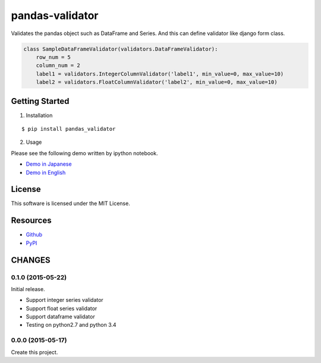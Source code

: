 ================
pandas-validator
================

.. image:: https://travis-ci.org/c-bata/pandas-validator.svg
    :target: https://travis-ci.org/c-bata/pandas-validator

.. image:: https://badge.fury.io/py/pandas_validator.svg
    :target: http://badge.fury.io/py/pandas_validator

Validates the pandas object such as DataFrame and Series.
And this can define validator like django form class.

.. code-block:: python

    class SampleDataFrameValidator(validators.DataFrameValidator):
        row_num = 5
        column_num = 2
        label1 = validators.IntegerColumnValidator('label1', min_value=0, max_value=10)
        label2 = validators.FloatColumnValidator('label2', min_value=0, max_value=10)


Getting Started
===============

1. Installation

::

    $ pip install pandas_validator

2. Usage

Please see the following demo written by ipython notebook.

* `Demo in Japanese <https://github.com/c-bata/pandas-validator/blob/master/example/pandas_validator_example_ja.ipynb>`_
* `Demo in English <https://github.com/c-bata/pandas-validator/blob/master/example/pandas_validator_example_en.ipynb>`_

License
=======

This software is licensed under the MIT License.


Resources
=========

* `Github <https://github.com/c-bata/pandas-validator>`_
* `PyPI <https://pypi.python.org/pypi/pandas_validator>`_


CHANGES
=======

0.1.0 (2015-05-22)
------------------

Initial release.

* Support integer series validator
* Support float series validator
* Support dataframe validator

* Testing on python2.7 and python 3.4

0.0.0 (2015-05-17)
------------------

Create this project.




